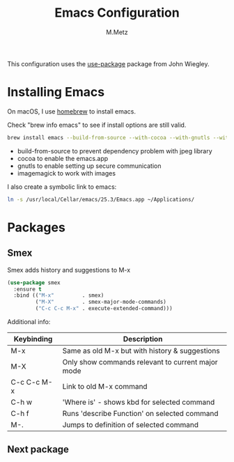 #+TITLE: Emacs Configuration
#+AUTHOR: M.Metz

This configuration uses the [[https://github.com/jwiegley/use-package][use-package]] package from John Wiegley.

* Installing Emacs

On macOS, I use [[http://brew.sh/][homebrew]] to install emacs.

Check "brew info emacs" to see if install options are still valid.

#+begin_src sh
brew install emacs --build-from-source --with-cocoa --with-gnutls --with-imagemagick@6
#+end_src

- build-from-source to prevent dependency problem with jpeg library
- cocoa to enable the emacs.app
- gnutls to enable setting up secure communication
- imagemagick to work with images

I also create a symbolic link to emacs:

#+begin_src sh
ln -s /usr/local/Cellar/emacs/25.3/Emacs.app ~/Applications/
#+end_src

* Packages

** Smex

Smex adds history and suggestions to M-x

#+begin_src emacs-lisp
(use-package smex
  :ensure t
  :bind (("M-x"         . smex)
         ("M-X"         . smex-major-mode-commands)
         ("C-c C-c M-x" . execute-extended-command)))
#+end_src

Additional info:

| Keybinding  | Description                                       |
|-------------+---------------------------------------------------|
| M-x         | Same as old M-x but with history & suggestions    |
| M-X         | Only show commands relevant to current major mode |
| C-c C-c M-x | Link to old M-x command                           |
|-------------+---------------------------------------------------|
| C-h w       | 'Where is' - shows kbd for selected command       |
| C-h f       | Runs 'describe Function' on selected command      |
| M-.         | Jumps to definition of selected command           |
|-------------+---------------------------------------------------|

** Next package

